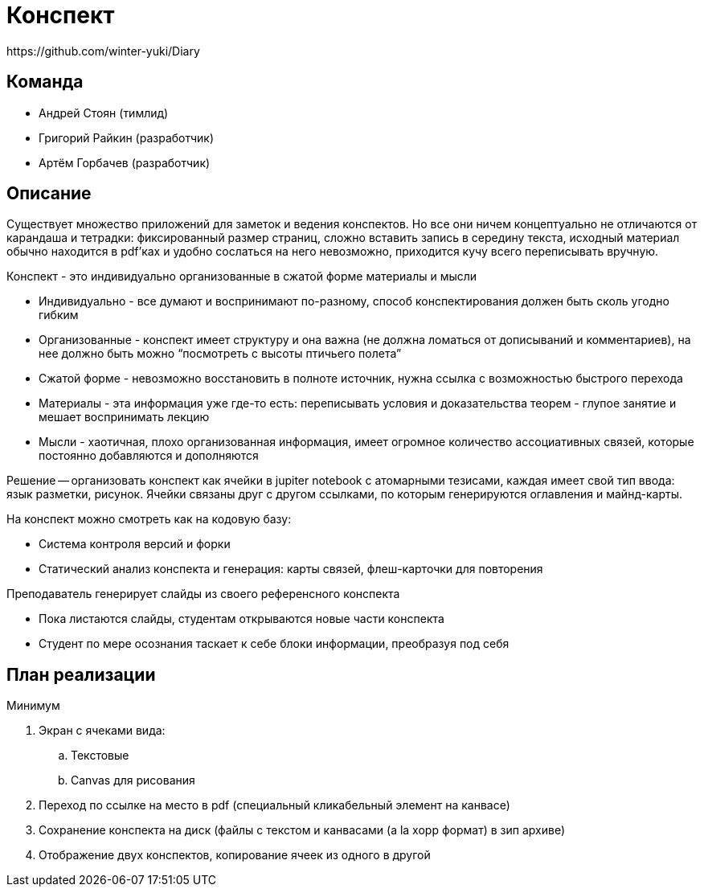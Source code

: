 = Конспект
https://github.com/winter-yuki/Diary

== Команда

- Андрей Стоян (тимлид)
- Григорий Райкин (разработчик)
- Артём Горбачев (разработчик)

== Описание

Существует множество приложений для заметок и ведения конспектов.
Но все они ничем концептуально не отличаются от карандаша и тетрадки:
фиксированный размер страниц, сложно вставить запись в середину текста,
исходный материал обычно находится в pdf'ках и удобно сослаться на него невозможно,
приходится кучу всего переписывать вручную.

.Конспект - это индивидуально организованные в сжатой форме материалы и мысли
- Индивидуально - все думают и воспринимают по-разному, способ конспектирования должен быть сколь угодно гибким
- Организованные - конспект имеет структуру и она важна (не должна ломаться от дописываний и комментариев), на нее должно быть можно “посмотреть с высоты птичьего полета”
- Сжатой форме - невозможно восстановить в полноте источник, нужна ссылка с возможностью быстрого перехода
- Материалы - эта информация уже где-то есть: переписывать условия и доказательства теорем - глупое занятие и мешает воспринимать лекцию
- Мысли - хаотичная, плохо организованная информация, имеет огромное количество ассоциативных связей, которые постоянно добавляются и дополняются

Решение -- организовать конспект как ячейки в jupiter notebook с атомарными тезисами,
каждая имеет свой тип ввода: язык разметки, рисунок.
Ячейки связаны друг с другом ссылками, по которым генерируются оглавления и майнд-карты.

.На конспект можно смотреть как на кодовую базу:
- Система контроля версий и форки
- Статический анализ конспекта и генерация: карты связей, флеш-карточки для повторения

.Преподаватель генерирует слайды из своего референсного конспекта
- Пока листаются слайды, студентам открываются новые части конспекта
- Студент по мере осознания таскает к себе блоки информации, преобразуя под себя

== План реализации

.Минимум
. Экран с ячеками вида:
.. Текстовые
.. Canvas для рисования
. Переход по ссылке на место в pdf (специальный кликабельный элемент на канвасе)
. Сохранение конспекта на диск (файлы с текстом и канвасами (a la xopp формат) в зип архиве)
. Отображение двух конспектов, копирование ячеек из одного в другой
